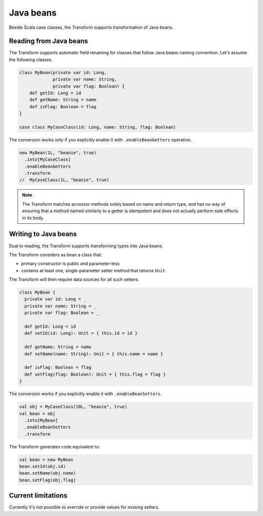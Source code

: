 Java beans
==========

Beside Scala case classes, the Transform supports transformation
of Java beans.

Reading from Java beans
-----------------------

The Transform supports automatic field renaming for classes that
follow Java beans naming convention. Let's assume
the following classes.

.. code-block:: scala

  class MyBean(private var id: Long,
               private var name: String,
               private var flag: Boolean) {
      def getId: Long = id
      def getName: String = name
      def isFlag: Boolean = flag
  }

  case class MyCaseClass(id: Long, name: String, flag: Boolean)

The conversion works only if you explicitly enable it with
``.enableBeanGetters`` operation.

.. code-block:: scala

  new MyBean(1L, "beanie", true)
    .into[MyCaseClass]
    .enableBeanGetters
    .transform
  //  MyCaseClass(1L, "beanie", true)


.. note::

  The Transform matches accessor methods solely based on name and
  return type, and has no way of ensuring that a method named
  similarly to a getter is idempotent and does not actually
  perform side effects in its body.


Writing to Java beans
---------------------

Dual to reading, the Transform supports transforming types into Java beans.

The Transform considers as bean a class that:

- primary constructor is public and parameter-less
- contains at least one, single-parameter setter method that returns ``Unit``

The Transform will then require data sources for all such setters.

.. code-block:: scala

  class MyBean {
    private var id: Long = _
    private var name: String = _
    private var flag: Boolean = _

    def getId: Long = id
    def setId(id: Long): Unit = { this.id = id }

    def getName: String = name
    def setName(name: String): Unit = { this.name = name }

    def isFlag: Boolean = flag
    def setFlag(flag: Boolean): Unit = { this.flag = flag }
  }

The conversion works if you explicitly enable it with ``.enableBeanSetters``.

.. code-block:: scala

  val obj = MyCaseClass(10L, "beanie", true)
  val bean = obj
    .into[MyBean]
    .enableBeanSetters
    .transform

The Transform generates code equivalent to:

.. code-block:: scala

  val bean = new MyBean
  bean.setId(obj.id)
  bean.setName(obj.name)
  bean.setFlag(obj.flag)

Current limitations
-------------------

Currently it's not possible to override or provide values
for missing setters.
